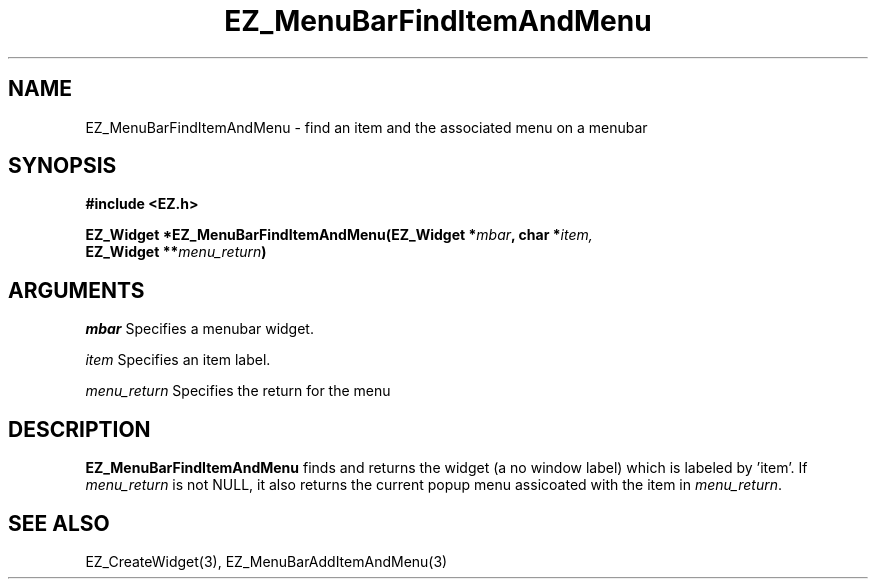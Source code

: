 '\"
'\" Copyright (c) 1997 Maorong Zou
'\" 
.TH EZ_MenuBarFindItemAndMenu 3 "" EZWGL "EZWGL Functions"
.BS
.SH NAME
EZ_MenuBarFindItemAndMenu  \- find an item and the associated menu on a menubar


.SH SYNOPSIS
.nf
.B #include <EZ.h>
.sp
.BI "EZ_Widget  *EZ_MenuBarFindItemAndMenu(EZ_Widget *" mbar ", char *" item,
.BI "                                      EZ_Widget **" menu_return )

.SH ARGUMENTS
\fImbar\fR  Specifies a menubar widget.
.sp
\fIitem\fR  Specifies an item label.
.sp
\fImenu_return\fR Specifies the return for the menu

.SH DESCRIPTION
.PP
\fBEZ_MenuBarFindItemAndMenu\fR  finds and returns
the widget (a no window label) which is labeled by 'item'.
If \fImenu_return\fR is not NULL, it also returns the current
popup menu  assicoated with the item in \fImenu_return\fR.

.PP

.SH "SEE ALSO"
EZ_CreateWidget(3), EZ_MenuBarAddItemAndMenu(3)
.br



